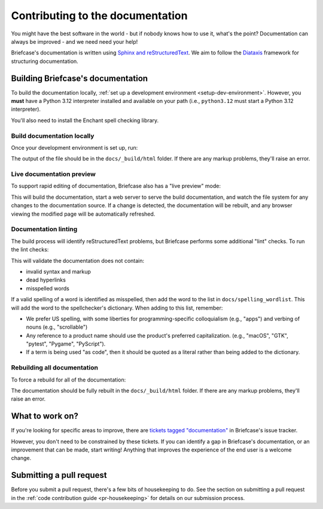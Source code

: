 =================================
Contributing to the documentation
=================================

You might have the best software in the world - but if nobody knows how to use
it, what's the point? Documentation can always be improved - and we need need
your help!

Briefcase's documentation is written using `Sphinx and reStructuredText
<https://www.sphinx-doc.org/en/master/usage/restructuredtext/basics.html>`__. We
aim to follow the `Diataxis <https://diataxis.fr>`__ framework for structuring
documentation.

Building Briefcase's documentation
==================================

.. Docs are always built on Python 3.12. See also the RTD and tox config.

To build the documentation locally, :ref:`set up a development environment
<setup-dev-environment>`. However, you **must** have a Python 3.12 interpreter installed
and available on your path (i.e., ``python3.12`` must start a Python 3.12 interpreter).

You'll also need to install the Enchant spell checking library.

.. tabs::

  .. group-tab:: macOS

    Enchant can be installed using `Homebrew <https://brew.sh>`__:

    .. code-block:: console

      (venv) $ brew install enchant

    If you're on an Apple Silicon machine, you'll also need to manually set the location
    of the Enchant library:

    .. code-block:: console

      (venv) $ export PYENCHANT_LIBRARY_PATH=/opt/homebrew/lib/libenchant-2.2.dylib

  .. group-tab:: Linux

    Enchant can be installed as a system package:

    **Ubuntu / Debian**

    .. code-block:: console

      $ sudo apt update
      $ sudo apt install enchant-2

    **Fedora**

    .. code-block:: console

      $ sudo dnf install enchant

    **Arch / Manjaro**

    .. code-block:: console

      $ sudo pacman -Syu enchant

    **OpenSUSE Tumbleweed**

    .. code-block:: console

      $ sudo zypper install enchant

  .. group-tab:: Windows

    Enchant is installed automatically when you set up your development
    environment.

Build documentation locally
---------------------------

Once your development environment is set up, run:

.. tabs::

  .. group-tab:: macOS

    .. code-block:: console

      (venv) $ tox -e docs

  .. group-tab:: Linux

    .. code-block:: console

      (venv) $ tox -e docs

  .. group-tab:: Windows

    .. code-block:: doscon

      (venv) C:\...>tox -e docs

The output of the file should be in the ``docs/_build/html`` folder. If there
are any markup problems, they'll raise an error.

Live documentation preview
--------------------------

To support rapid editing of documentation, Briefcase also has a "live preview" mode:

.. tabs::

  .. group-tab:: macOS

    .. code-block:: console

      (venv) $ tox -e docs-live

  .. group-tab:: Linux

    .. code-block:: console

      (venv) $ tox -e docs-live

  .. group-tab:: Windows

    .. code-block:: doscon

      (venv) C:\...>tox -e docs-live

This will build the documentation, start a web server to serve the build documentation,
and watch the file system for any changes to the documentation source. If a change is
detected, the documentation will be rebuilt, and any browser viewing the modified page
will be automatically refreshed.

Documentation linting
---------------------

The build process will identify reStructuredText problems, but Briefcase performs some
additional "lint" checks. To run the lint checks:

.. tabs::

  .. group-tab:: macOS

    .. code-block:: console

      (venv) $ tox -e docs-lint

  .. group-tab:: Linux

    .. code-block:: console

      (venv) $ tox -e docs-lint

  .. group-tab:: Windows

    .. code-block:: doscon

      (venv) C:\...>tox -e docs-lint

This will validate the documentation does not contain:

* invalid syntax and markup
* dead hyperlinks
* misspelled words

If a valid spelling of a word is identified as misspelled, then add the word to
the list in ``docs/spelling_wordlist``. This will add the word to the
spellchecker's dictionary. When adding to this list, remember:

* We prefer US spelling, with some liberties for programming-specific
  colloquialism (e.g., "apps") and verbing of nouns (e.g., "scrollable")
* Any reference to a product name should use the product's preferred
  capitalization. (e.g., "macOS", "GTK", "pytest", "Pygame", "PyScript").
* If a term is being used "as code", then it should be quoted as a literal
  rather than being added to the dictionary.

Rebuilding all documentation
----------------------------

To force a rebuild for all of the documentation:

.. tabs::

  .. group-tab:: macOS

    .. code-block:: console

      (venv) $ tox -e docs-all

  .. group-tab:: Linux

    .. code-block:: console

      (venv) $ tox -e docs-all

  .. group-tab:: Windows

    .. code-block:: doscon

      (venv) C:\...>tox -e docs-all

The documentation should be fully rebuilt in the ``docs/_build/html`` folder.
If there are any markup problems, they'll raise an error.

What to work on?
================

If you're looking for specific areas to improve, there are `tickets tagged
"documentation"
<https://github.com/beeware/briefcase/issues?q=is%3Aissue%20state%3Aopen%20label%3Adocumentation>`__
in Briefcase's issue tracker.

However, you don't need to be constrained by these tickets. If you can identify
a gap in Briefcase's documentation, or an improvement that can be made, start
writing! Anything that improves the experience of the end user is a welcome
change.

Submitting a pull request
=========================

Before you submit a pull request, there's a few bits of housekeeping to do. See the
section on submitting a pull request in the :ref:`code contribution guide
<pr-housekeeping>` for details on our submission process.
